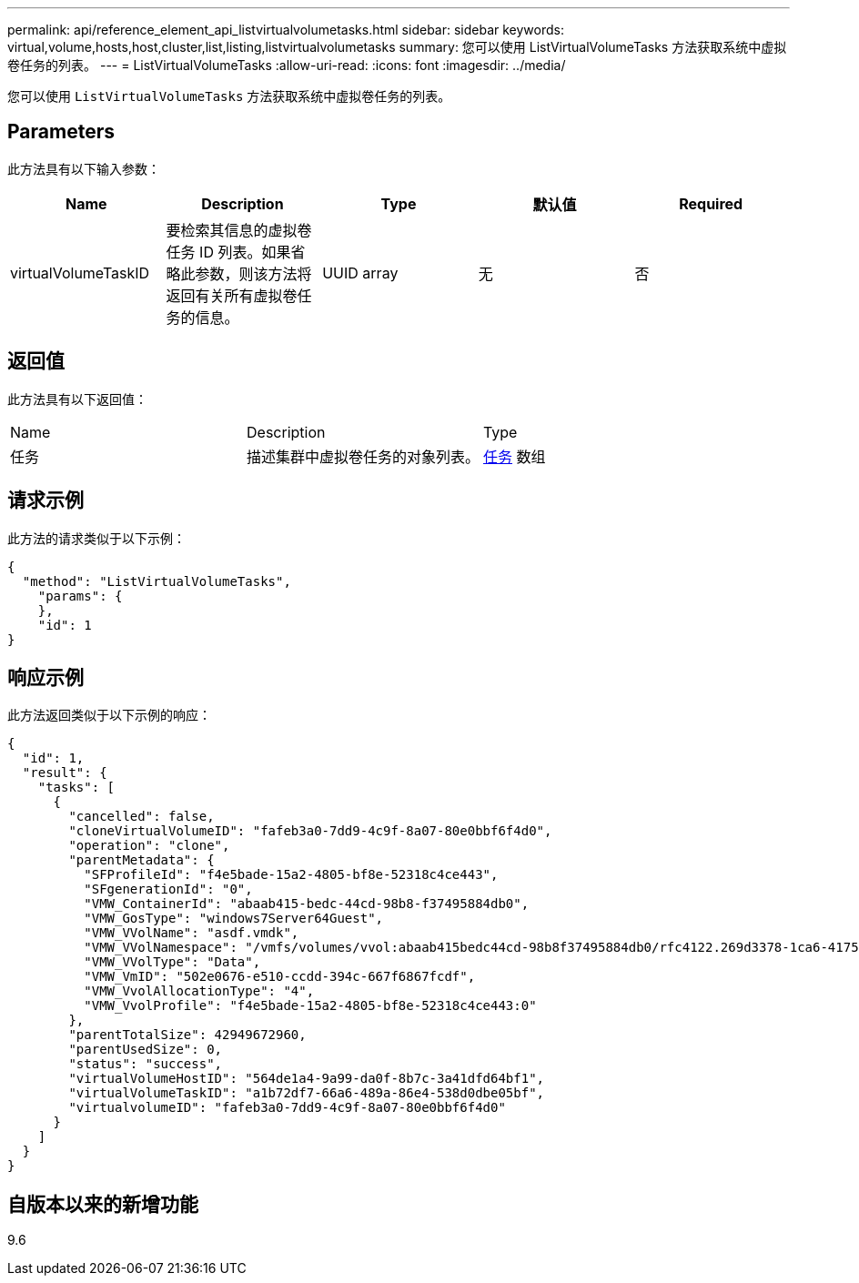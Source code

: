 ---
permalink: api/reference_element_api_listvirtualvolumetasks.html 
sidebar: sidebar 
keywords: virtual,volume,hosts,host,cluster,list,listing,listvirtualvolumetasks 
summary: 您可以使用 ListVirtualVolumeTasks 方法获取系统中虚拟卷任务的列表。 
---
= ListVirtualVolumeTasks
:allow-uri-read: 
:icons: font
:imagesdir: ../media/


[role="lead"]
您可以使用 `ListVirtualVolumeTasks` 方法获取系统中虚拟卷任务的列表。



== Parameters

此方法具有以下输入参数：

|===
| Name | Description | Type | 默认值 | Required 


 a| 
virtualVolumeTaskID
 a| 
要检索其信息的虚拟卷任务 ID 列表。如果省略此参数，则该方法将返回有关所有虚拟卷任务的信息。
 a| 
UUID array
 a| 
无
 a| 
否

|===


== 返回值

此方法具有以下返回值：

|===


| Name | Description | Type 


 a| 
任务
 a| 
描述集群中虚拟卷任务的对象列表。
 a| 
xref:reference_element_api_task_virtual_volumes.adoc[任务] 数组

|===


== 请求示例

此方法的请求类似于以下示例：

[listing]
----
{
  "method": "ListVirtualVolumeTasks",
    "params": {
    },
    "id": 1
}
----


== 响应示例

此方法返回类似于以下示例的响应：

[listing]
----
{
  "id": 1,
  "result": {
    "tasks": [
      {
        "cancelled": false,
        "cloneVirtualVolumeID": "fafeb3a0-7dd9-4c9f-8a07-80e0bbf6f4d0",
        "operation": "clone",
        "parentMetadata": {
          "SFProfileId": "f4e5bade-15a2-4805-bf8e-52318c4ce443",
          "SFgenerationId": "0",
          "VMW_ContainerId": "abaab415-bedc-44cd-98b8-f37495884db0",
          "VMW_GosType": "windows7Server64Guest",
          "VMW_VVolName": "asdf.vmdk",
          "VMW_VVolNamespace": "/vmfs/volumes/vvol:abaab415bedc44cd-98b8f37495884db0/rfc4122.269d3378-1ca6-4175-a18f-6d4839e5c746",
          "VMW_VVolType": "Data",
          "VMW_VmID": "502e0676-e510-ccdd-394c-667f6867fcdf",
          "VMW_VvolAllocationType": "4",
          "VMW_VvolProfile": "f4e5bade-15a2-4805-bf8e-52318c4ce443:0"
        },
        "parentTotalSize": 42949672960,
        "parentUsedSize": 0,
        "status": "success",
        "virtualVolumeHostID": "564de1a4-9a99-da0f-8b7c-3a41dfd64bf1",
        "virtualVolumeTaskID": "a1b72df7-66a6-489a-86e4-538d0dbe05bf",
        "virtualvolumeID": "fafeb3a0-7dd9-4c9f-8a07-80e0bbf6f4d0"
      }
    ]
  }
}
----


== 自版本以来的新增功能

9.6
